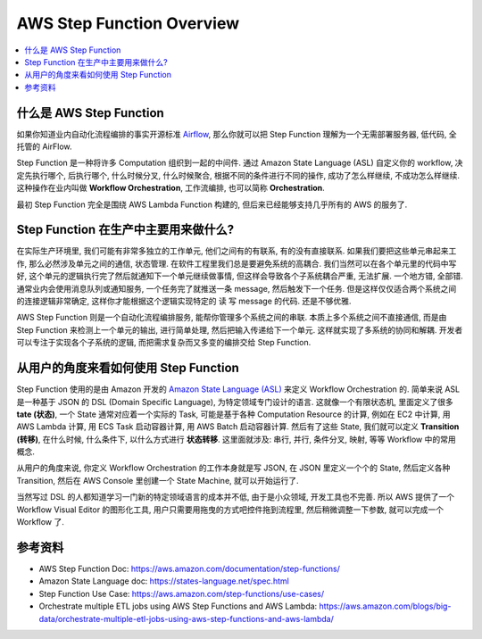 AWS Step Function Overview
==============================================================================

.. contents::
    :class: this-will-duplicate-information-and-it-is-still-useful-here
    :depth: 1
    :local:


什么是 AWS Step Function
------------------------------------------------------------------------------
如果你知道业内自动化流程编排的事实开源标准 `Airflow <https://airflow.apache.org/>`_, 那么你就可以把 Step Function 理解为一个无需部署服务器, 低代码, 全托管的 AirFlow.

Step Function 是一种将许多 Computation 组织到一起的中间件. 通过 Amazon State Language (ASL) 自定义你的 workflow, 决定先执行哪个, 后执行哪个, 什么时候分叉, 什么时候聚合, 根据不同的条件进行不同的操作, 成功了怎么样继续, 不成功怎么样继续. 这种操作在业内叫做 **Workflow Orchestration**, 工作流编排, 也可以简称 **Orchestration**.

最初 Step Function 完全是围绕 AWS Lambda Function 构建的, 但后来已经能够支持几乎所有的 AWS 的服务了.


Step Function 在生产中主要用来做什么?
------------------------------------------------------------------------------
在实际生产环境里, 我们可能有非常多独立的工作单元, 他们之间有的有联系, 有的没有直接联系. 如果我们要把这些单元串起来工作, 那么必然涉及单元之间的通信, 状态管理. 在软件工程里我们总是要避免系统的高耦合. 我们当然可以在各个单元里的代码中写好, 这个单元的逻辑执行完了然后就通知下一个单元继续做事情, 但这样会导致各个子系统耦合严重, 无法扩展. 一个地方错, 全部错. 通常业内会使用消息队列或通知服务, 一个任务完了就推送一条 message, 然后触发下一个任务. 但是这样仅仅适合两个系统之间的连接逻辑非常确定, 这样你才能根据这个逻辑实现特定的 读 写 message 的代码. 还是不够优雅.

AWS Step Function 则是一个自动化流程编排服务, 能帮你管理多个系统之间的串联. 本质上多个系统之间不直接通信, 而是由 Step Function 来检测上一个单元的输出, 进行简单处理, 然后把输入传递给下一个单元. 这样就实现了多系统的协同和解耦. 开发者可以专注于实现各个子系统的逻辑, 而把需求复杂而又多变的编排交给 Step Function.


从用户的角度来看如何使用 Step Function
------------------------------------------------------------------------------
Step Function 使用的是由 Amazon 开发的 `Amazon State Language (ASL) <https://states-language.net/spec.html>`_ 来定义 Workflow Orchestration 的. 简单来说 ASL 是一种基于 JSON 的 DSL (Domain Specific Language), 为特定领域专门设计的语言. 这就像一个有限状态机, 里面定义了很多 **tate (状态)**, 一个 State 通常对应着一个实际的 Task, 可能是基于各种 Computation Resource 的计算, 例如在 EC2 中计算, 用 AWS Lambda 计算, 用 ECS Task 启动容器计算, 用 AWS Batch 启动容器计算. 然后有了这些 State, 我们就可以定义 **Transition (转移)**, 在什么时候, 什么条件下, 以什么方式进行 **状态转移**. 这里面就涉及: 串行, 并行, 条件分叉, 映射, 等等 Workflow 中的常用概念.

从用户的角度来说, 你定义 Workflow Orchestration 的工作本身就是写 JSON, 在 JSON 里定义一个个的 State, 然后定义各种 Transition, 然后在 AWS Console 里创建一个 State Machine, 就可以开始运行了.

当然写过 DSL 的人都知道学习一门新的特定领域语言的成本并不低, 由于是小众领域, 开发工具也不完善. 所以 AWS 提供了一个 Workflow Visual Editor 的图形化工具, 用户只需要用拖曳的方式吧控件拖到流程里, 然后稍微调整一下参数, 就可以完成一个 Workflow 了.


参考资料
------------------------------------------------------------------------------
- AWS Step Function Doc: https://aws.amazon.com/documentation/step-functions/
- Amazon State Language doc: https://states-language.net/spec.html
- Step Function Use Case: https://aws.amazon.com/step-functions/use-cases/
- Orchestrate multiple ETL jobs using AWS Step Functions and AWS Lambda: https://aws.amazon.com/blogs/big-data/orchestrate-multiple-etl-jobs-using-aws-step-functions-and-aws-lambda/
